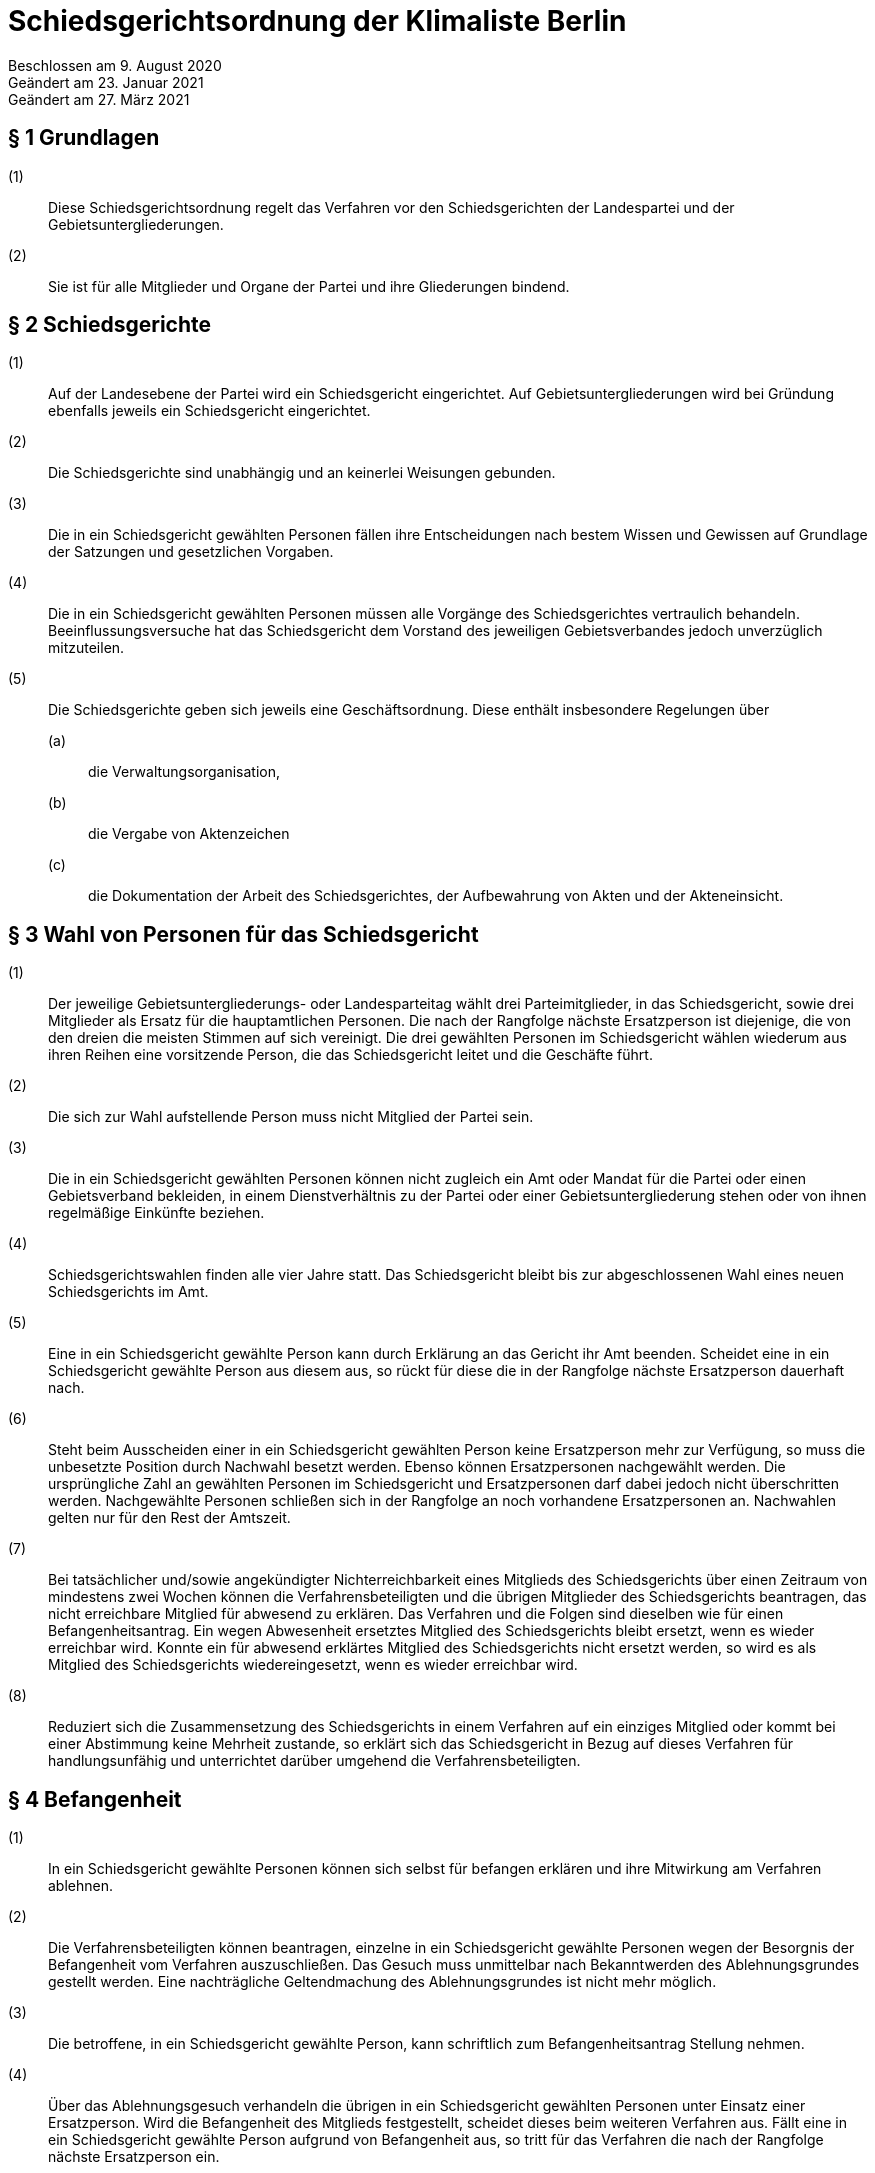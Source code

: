 = Schiedsgerichtsordnung der Klimaliste Berlin

Beschlossen am 9. August 2020 +
Geändert am 23. Januar 2021 +
Geändert am 27. März 2021


== § 1 Grundlagen

(1):: Diese Schiedsgerichtsordnung regelt das Verfahren vor den Schiedsgerichten der Landespartei und der Gebietsuntergliederungen.
(2):: Sie ist für alle Mitglieder und Organe der Partei und ihre Gliederungen bindend.

== § 2 Schiedsgerichte

(1):: Auf der Landesebene der Partei wird ein Schiedsgericht eingerichtet. Auf Gebietsuntergliederungen wird bei Gründung ebenfalls jeweils ein Schiedsgericht eingerichtet.
(2):: Die Schiedsgerichte sind unabhängig und an keinerlei Weisungen gebunden.
(3):: Die in ein Schiedsgericht gewählten Personen fällen ihre Entscheidungen nach bestem Wissen und Gewissen auf Grundlage der Satzungen und gesetzlichen Vorgaben.
(4):: Die in ein Schiedsgericht gewählten Personen müssen alle Vorgänge des Schiedsgerichtes vertraulich behandeln. Beeinflussungsversuche hat das Schiedsgericht dem Vorstand des jeweiligen Gebietsverbandes jedoch unverzüglich mitzuteilen.
(5):: Die Schiedsgerichte geben sich jeweils eine Geschäftsordnung. Diese enthält insbesondere Regelungen über
(a)::: die Verwaltungsorganisation,
(b)::: die Vergabe von Aktenzeichen
(c)::: die Dokumentation der Arbeit des Schiedsgerichtes, der Aufbewahrung von Akten und der Akteneinsicht.

== § 3 Wahl von Personen für das Schiedsgericht

(1):: Der jeweilige Gebietsuntergliederungs- oder Landesparteitag wählt drei Parteimitglieder, in das Schiedsgericht, sowie drei Mitglieder als Ersatz für die hauptamtlichen Personen. Die nach der Rangfolge nächste Ersatzperson ist diejenige, die von den dreien die meisten Stimmen auf sich vereinigt. Die drei gewählten Personen im Schiedsgericht wählen wiederum aus ihren Reihen eine vorsitzende Person, die das Schiedsgericht leitet und die Geschäfte führt.
(2):: Die sich zur Wahl aufstellende Person muss nicht Mitglied der Partei sein.
(3):: Die in ein Schiedsgericht gewählten Personen können nicht zugleich ein Amt oder Mandat für die Partei oder einen Gebietsverband bekleiden, in einem Dienstverhältnis zu der Partei oder einer Gebietsuntergliederung stehen oder von ihnen regelmäßige Einkünfte beziehen.
(4):: Schiedsgerichtswahlen finden alle vier Jahre statt. Das Schiedsgericht bleibt bis zur abgeschlossenen Wahl eines neuen Schiedsgerichts im Amt.
(5):: Eine in ein Schiedsgericht gewählte Person kann durch Erklärung an das Gericht ihr Amt beenden. Scheidet eine in ein Schiedsgericht gewählte Person aus diesem aus, so rückt für diese die in der Rangfolge nächste Ersatzperson dauerhaft nach.
(6):: Steht beim Ausscheiden einer in ein Schiedsgericht gewählten Person keine Ersatzperson mehr zur Verfügung, so muss die unbesetzte Position durch Nachwahl besetzt werden. Ebenso können Ersatzpersonen nachgewählt werden. Die ursprüngliche Zahl an gewählten Personen im Schiedsgericht und Ersatzpersonen darf dabei jedoch nicht überschritten werden. Nachgewählte Personen schließen sich in der Rangfolge an noch vorhandene Ersatzpersonen an. Nachwahlen gelten nur für den Rest der Amtszeit.
(7):: Bei tatsächlicher und/sowie angekündigter Nichterreichbarkeit eines Mitglieds des Schiedsgerichts über einen Zeitraum von mindestens zwei Wochen können die Verfahrensbeteiligten und die übrigen Mitglieder des Schiedsgerichts beantragen, das nicht erreichbare Mitglied für abwesend zu erklären. Das Verfahren und die Folgen sind dieselben wie für einen Befangenheitsantrag. Ein wegen Abwesenheit ersetztes Mitglied des Schiedsgerichts bleibt ersetzt, wenn es wieder erreichbar wird. Konnte ein für abwesend erklärtes Mitglied des Schiedsgerichts nicht ersetzt werden, so wird es als Mitglied des Schiedsgerichts wiedereingesetzt, wenn es wieder erreichbar wird.
(8):: Reduziert sich die Zusammensetzung des Schiedsgerichts in einem Verfahren auf ein einziges Mitglied oder kommt bei einer Abstimmung keine Mehrheit zustande, so erklärt sich das Schiedsgericht in Bezug auf dieses Verfahren für handlungsunfähig und unterrichtet darüber umgehend die Verfahrensbeteiligten.

== § 4 Befangenheit

(1):: In ein Schiedsgericht gewählte Personen können sich selbst für befangen erklären und ihre Mitwirkung am Verfahren ablehnen.
(2):: Die Verfahrensbeteiligten können beantragen, einzelne in ein Schiedsgericht gewählte Personen wegen der Besorgnis der Befangenheit vom Verfahren auszuschließen. Das Gesuch muss unmittelbar nach Bekanntwerden des Ablehnungsgrundes gestellt werden. Eine nachträgliche Geltendmachung des Ablehnungsgrundes ist nicht mehr möglich.
(3):: Die betroffene, in ein Schiedsgericht gewählte Person, kann schriftlich zum Befangenheitsantrag Stellung nehmen.
(4):: Über das Ablehnungsgesuch verhandeln die übrigen in ein Schiedsgericht gewählten Personen unter Einsatz einer Ersatzperson. Wird die Befangenheit des Mitglieds festgestellt, scheidet dieses beim weiteren Verfahren aus. Fällt eine in ein Schiedsgericht gewählte Person aufgrund von Befangenheit aus, so tritt für das Verfahren die nach der Rangfolge nächste Ersatzperson ein.

== § 5 Verbot der Doppelbefassung

(1):: Insofern sich Gebietsuntergliederungen gründen, gelten deren Schiedsgerichte als Vorinstanz der Landesschiedsgerichtsbarkeit.
(2):: Eine in ein Schiedsgericht gewählte Person, die bereits in einer Vorinstanz richtend mit der Angelegenheit befasst war, ist von der Mitwirkung ausgeschlossen. In diesem Fall tritt die nächste vorgesehene Ersatzperson ein.

== § 6 Zuständigkeit

(1):: Die örtliche Zuständigkeit richtet sich nach der Zugehörigkeit der Gebietsuntergliederung der Person, die sich zum Zeitpunkt der Anrufung gegen eine Maßnahme wehrt.
(2):: Bei Gründung von Gebietsuntergliederungen sind grundsätzlich die Schiedsgerichte der Gebietsuntergliederung als Gerichte niedrigster Ordnung sachlich zuständig.
(3):: Abweichend dazu besteht eine ausschließliche sachliche Zuständigkeit des Landesschiedsgericht für Entscheidungen über:
(a)::: Streitigkeiten, bei denen sich die antragstellende Person gegen eine Maßnahme eines Organs des Landesverbandes wehrt,
(b)::: Streitigkeiten zwischen der Landesebene der Partei und ihren Gebietsuntergliederungen oder zwischen Gebietsuntergliederungen innerhalb des Landesverbandes,
(c)::: die Anfechtung von Wahlen gemäß § 17 der Wahlordnung,
(d)::: Streitigkeiten über die Auslegung und Anwendung von streitentscheidendem Satzungsrecht innerhalb eines laufenden Verfahrens.
(4):: Erklärt sich das Schiedsgericht einer Gebietsuntergliederung für handlungsunfähig gem. § 3 VIII oder rechtfertigen Tatsachen die Annahme, dass es faktisch handlungsunfähig ist, verweist das Landesschiedsgericht den Fall an ein anderes, der Eingangsinstanz gleichrangiges Schiedsgericht. Ist dies nicht möglich und der Rechtsschutz eines Mitglieds der Gebietsuntergliederung dadurch gefährdet, so kann das Landesschiedsgericht den Fall selbst behandeln.

== § 7 Anträge

(1):: Antragsberechtigt ist jedes Parteimitglied, sofern es in der Sache unmittelbar betroffen ist, alle Parteiorgane sowie 1/10 der stimmberechtigten Teilnehmenden einer Versammlung, sofern eine Wahl oder Entscheidung der Versammlung angefochten wird. Anträge auf Parteiausschlussverfahren können nur von Gebietsorganen gestellt werden.
(2):: Jeder Antrag bedarf der Schriftform und muss begründet werden. Die Schriftform wird auch durch elektronische Benachrichtigung an die E-Mail Adresse des Schiedsgerichts gewahrt. Der Antrag muss eine zustellungsfähige Postanschrift enthalten.
(3):: Die Anrufung des Schiedsgerichts muss binnen zwei Monaten nach Bekanntwerden der Rechtsverletzung erfolgen. Ein Einspruch gegen eine Ordnungsmaßnahme muss spätestens am 14. Tag nach Mitteilung des Beschlusses erhoben werden. Ein Antrag auf Parteiausschluss soll in einem angemessenen Zeitraum seit Bekanntwerden des entscheidenden Vorfalls gestellt werden. Wird ein Schlichtungsversuch durchgeführt, so wird der Ablauf der Frist für die Dauer des Schlichtungsversuchs gehemmt.

== § 8 Schlichtung

(1):: Eine Anrufung des Schiedsgerichts erfordert in der Regel einen vorhergehenden Schlichtungsversuch.
(2):: Der Schlichtungsversuch wird von den Parteien in eigener Verantwortung ohne Mitwirkung der Gerichte durchgeführt. Dazu sollen sich die Parteien auf eine Schlichtungsperson einigen. Ein Schlichtungsversuch gilt spätestens nach erfolglosem Ablauf von drei Monaten nach dessen Beginn als gescheitert. Bei Anrufung des Schiedsgerichts vor Ablauf dieser Frist muss der Antrag das Scheitern der Schlichtung begründen.
(3):: Ein Schlichtungsversuch ist nicht erforderlich bei Eilbedürftigkeit des Verfahrens, der Aussichtslosigkeit einer Schlichtung, Parteiausschlussverfahren, bei Einsprüchen gegen Ordnungsmaßnahmen, sowie bei einer Berufung.

== § 9 Eröffnung

(1):: Nach Feststellung der Zulässigkeit des Antrags eröffnet das zuständige Schiedsgericht das Verfahren mit einem Schreiben an die Verfahrensbeteiligten. In diesem ist die weitere Verfahrensweise bekannt zu geben.
(2):: Der Antrag ist zulässig, wenn das Schiedsgericht zuständig, die Antrag stellende Person antragsbefugt ist und die Form und Frist gewahrt worden sind. Über die Eröffnung ist in der Regel spätestens zwei Wochen nach Eingang des Antrags beim Schiedsgericht zu entscheiden. Im Fall der Eröffnung wählen die in das Schiedsgericht gewählten Personen aus ihrer Mitte eine berichterstattende Person für das Verfahren.
(3):: Erweist sich der Antrag als unzulässig, ist er zu abzuweisen. Die Gründe hierfür sind der antragstellenden Person schriftlich mitzuteilen; dabei ist auf die Möglichkeit von Rechtsmitteln hinzuweisen.

== § 10 Verfahren

(1):: Grundsätzlich fällt das Gericht seine Entscheidungen im mündlichen Verfahren. Nur in Ausnahmefällen kann das Gericht eine schriftliche oder fernmündliche Anhörung anordnen, wenn es zur rechtlichen und tatsächlichen Klärung geboten scheint.
(2):: Kommt ein Schiedsgericht einer Gebietsuntergliederung während eines laufenden Verfahrens zu dem Ergebnis, dass streitentscheidendes Satzungsrecht unvereinbar mit sonstigem Satzungsrecht oder geltendem Recht und Gesetz ist, muss dieses Schiedsgericht die Frage dem Landesschiedsgericht zur Auslegung vorlegen. Kommt das Landesschiedsgericht zu dem Ergebnis, dass das streitentscheidende Satzungsrecht unanwendbar ist, muss beim Vorstand erwirkt werden, dass ein entsprechender Antrag auf die Tagesordnung des Landesparteitags gesetzt wird, damit der Landesparteitag über die streitentscheidende Norm befinden kann. Bis zur Entscheidung des Landesparteitags bezüglich der Gültigkeit und Anwendbarkeit des anzuwendenden Satzungsrechts wird das Schiedsgerichtsverfahren ausgesetzt.
(3):: Den Entscheidungen darf nur zugrunde gelegt werden, was allen Verfahrensbeteiligten bekannt ist und wozu sie Stellung nehmen konnten.
(4):: Bei mündlichen und fernmündlichen Entscheidungen bestimmt das Schiedsgericht Ort und Zeit der Verhandlung.
(5):: Alle Parteimitglieder können dem Verfahren beiwohnen. Die Termine dafür werden rechtzeitig bekannt gegeben.
(6):: Die Verfahrensbeteiligten können die Prozessakten einsehen. Dritten Personen kann das Schiedsgericht ohne Einwilligung der beteiligten Parteien nur dann Akteneinsicht gestatten, wenn ein rechtliches Interesse glaubhaft gemacht wird. Akten können bei Einsichtnahme Dritter anonymisiert werden.

== § 11 Einstweilige Anordnung

(1):: Das Schiedsgericht kann auf Antrag eine einstweilige Anordnung in Bezug auf den Verfahrensgegenstand erlassen. Ausgenommen sind Parteiausschlussverfahren.
(2):: Die Anordnung ergeht nach einer Anhörung im gesamten Spruchkörper, in dringenden Fällen nach einer Anhörung durch die vorsitzende Person allein.
(3):: Gegen eine solche Entscheidung kann die betroffene Person binnen zwei Wochen nach Zustellung der Anordnung Beschwerde einlegen. Die betroffene Person ist in dem Beschluss über dieses Rechtsmittel zu belehren.

== § 12 Urteil

(1):: Das Verfahren wird grundsätzlich durch Urteil abgeschlossen. Es kann auch durch Rücknahme des Antrags, Erledigung oder Vergleich beendet werden.
(2):: Das Urteil enthält eine Sachverhaltsdarstellung und eine Begründung mit Würdigung der Sach- und Rechtslage. Die Urteilsfindung unterliegt dem Beschleunigungsgrundsatz. Entschieden wird in nicht-öffentlicher Beratung des Schiedsgerichts, das Urteil wird mit einfacher Mehrheit gefällt. Enthaltungen sind nicht zulässig. Das Abstimmungsverhalten der in das Schiedsgericht gewählten Personen wird nicht festgehalten.
(3):: Ist gegen das Urteil Berufung möglich, so ist diesem eine Rechtsbehelfsbelehrung beizufügen.
(4):: Die Verfahrensbeteiligten erhalten eine Ausfertigung des Urteils in Textform.
(5):: Das Schiedsgericht bewahrt eine schriftliche, von allen beteiligten in das Schiedsgericht gewählten Personen unterschriebene Ausfertigung des Urteils auf.
(6):: Alle Beschlüsse der Schiedsgerichtskommission sind in anonymisierter Form auf der Homepage der Partei zu veröffentlichen.

== § 13 Berufung

(1):: Gegen erstinstanzliche Urteile steht allen Verfahrensbeteiligten die Berufung zu.
(2):: Die Berufung ist binnen 14 Tagen beim Schiedsgericht der ggf. nächsthöheren Ordnung einzureichen und zu begründen. Der Berufungsschrift ist die angefochtene Entscheidung samt erstinstanzlichem Aktenzeichen beizufügen. Maßgeblich für den Lauf der Berufungsfrist ist die Zustellung des Urteils inklusive Rechtsmittelbelehrung.

== § 14 Kosten

(1):: Grundsätzlich tragen die an dem Verfahren beteiligten Personen ihre Auslagen zur Führung des Verfahrens selbst. In besonders gebotenen Ausnahmefällen, insbesondere bei evident rechtsmissbräuchlichem Verhalten und unverhältnismäßiger Kostenlast, kann das Schiedsgericht jedoch eine Kostenentscheidung entsprechend § 91 Abs. 1 ZPO treffen.
(2):: In das Schiedsgericht gewählte Personen erhalten für ihre Tätigkeit keine Entschädigung. Die notwendigen Auslagen, insbesondere Reisekosten, trägt die jeweilige Gliederung der Partei.

== § 15 Schlussbestimmungen

(1):: In Abstimmung mit der Berliner Schriftgutaufbewahrungsverordnung vom 16. April 2010 sind Akten bis zu 30 Jahre nach Abschluss des Verfahrens zu verwahren.
(2):: Die Schiedsgerichtskommissionen sind gegenüber dem jeweiligen Parteitag berichtspflichtig.
(3):: Nach Abschluss des Verfahrens kann jedes Parteimitglied Akteneinsicht beantragen. Eine Antragsbefugnis ist nicht erforderlich. Die Akten können anonymisiert werden.
